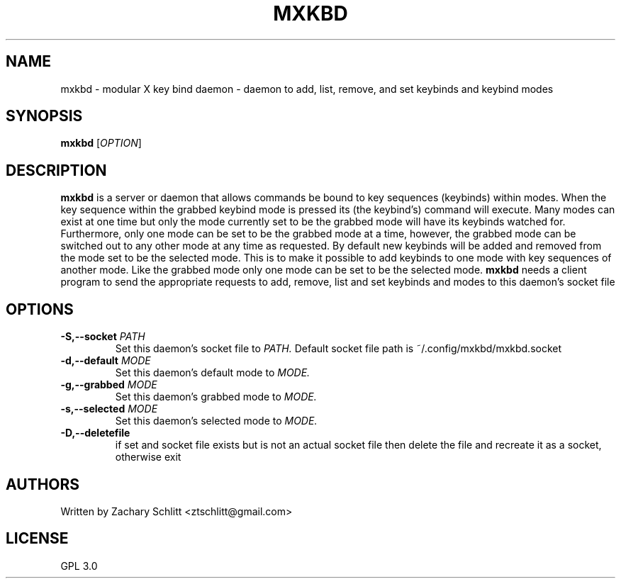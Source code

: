 .TH MXKBD 1 mxkbd
.SH NAME
mxkbd \- modular X key bind daemon \- daemon to add, list, remove, and set keybinds and keybind modes
.SH SYNOPSIS
.B mxkbd
.RI [ OPTION ]
.SH DESCRIPTION
.B mxkbd
is a server or daemon that allows commands be bound to key sequences (keybinds) within modes. When the key sequence within the grabbed keybind mode is pressed its (the keybind's) command will execute. Many modes can exist at one time but only the mode currently set to be the grabbed mode will have its keybinds watched for. Furthermore, only one mode can be set to be the grabbed mode at a time, however, the grabbed mode can be switched out to any other mode at any time as requested. By default new keybinds will be added and removed from the mode set to be the selected mode. This is to make it possible to add keybinds to one mode with key sequences of another mode. Like the grabbed mode only one mode can be set to be the selected mode. 
.B mxkbd
needs a client program to send the appropriate requests to add, remove, list and set keybinds and modes to this daemon's socket file
.SH OPTIONS
.TP
.BI "\-S,\-\-socket " PATH
Set this daemon's socket file to
.IR PATH.
Default socket file path is ~/.config/mxkbd/mxkbd.socket
.TP
.BI "\-d,\-\-default " MODE
Set this daemon's default mode to
.IR MODE.
.TP
.BI "\-g,\-\-grabbed " MODE
Set this daemon's grabbed mode to
.IR MODE.
.TP
.BI "\-s,\-\-selected " MODE
Set this daemon's selected mode to
.IR MODE.
.TP
.B \-D,\-\-deletefile
if set and socket file exists but is not an actual socket file then delete the file and recreate it as a socket, otherwise exit
.SH AUTHORS
Written by Zachary Schlitt <ztschlitt@gmail.com>
.SH LICENSE
GPL 3.0
